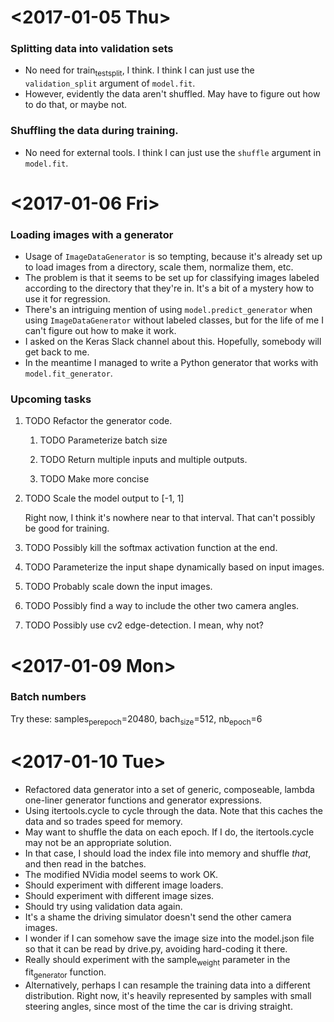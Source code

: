 #  LocalWords:  ImageDataGenerator

* <2017-01-05 Thu>
*** Splitting data into validation sets
    - No need for train_test_split, I think.  I think I can just use
      the =validation_split= argument of =model.fit=.
    - However, evidently the data aren't shuffled.  May have to figure
      out how to do that, or maybe not.
*** Shuffling the data during training.
    - No need for external tools.  I think I can just use the
      =shuffle= argument in =model.fit=.
* <2017-01-06 Fri>
*** Loading images with a generator
    - Usage of =ImageDataGenerator= is so tempting, because it's
      already set up to load images from a directory, scale them,
      normalize them, etc.
    - The problem is that it seems to be set up for classifying images
      labeled according to the directory that they're in.  It's a bit
      of a mystery how to use it for regression.
    - There's an intriguing mention of using =model.predict_generator=
      when using =ImageDataGenerator= without labeled classes, but for
      the life of me I can't figure out how to make it work.
    - I asked on the Keras Slack channel about this.  Hopefully,
      somebody will get back to me.
    - In the meantime I managed to write a Python generator that works
      with =model.fit_generator=.
*** Upcoming tasks
***** TODO Refactor the generator code.
******* TODO Parameterize batch size
******* TODO Return multiple inputs and multiple outputs.
******* TODO Make more concise
***** TODO Scale the model output to [-1, 1]
      Right now, I think it's nowhere near to that interval.  That
      can't possibly be good for training.
***** TODO Possibly kill the softmax activation function at the end.
***** TODO Parameterize the input shape dynamically based on input images.
***** TODO Probably scale down the input images.
***** TODO Possibly find a way to include the other two camera angles.
***** TODO Possibly use cv2 edge-detection.  I mean, why not?
* <2017-01-09 Mon>
*** Batch numbers
    Try these:  samples_per_epoch=20480, bach_size=512, nb_epoch=6
* <2017-01-10 Tue>
  - Refactored data generator into a set of generic, composeable,
    lambda one-liner generator functions and generator expressions.
  - Using itertools.cycle to cycle through the data.  Note that this
    caches the data and so trades speed for memory.
  - May want to shuffle the data on each epoch.  If I do, the
    itertools.cycle may not be an appropriate solution.
  - In that case, I should load the index file into memory and shuffle
    /that/, and then read in the batches.
  - The modified NVidia model seems to work OK.
  - Should experiment with different image loaders.
  - Should experiment with different image sizes.
  - Should try using validation data again.
  - It's a shame the driving simulator doesn't send the other camera
    images.
  - I wonder if I can somehow save the image size into the model.json
    file so that it can be read by drive.py, avoiding hard-coding it
    there.
  - Really should experiment with the sample_weight parameter in the
    fit_generator function.
  - Alternatively, perhaps I can resample the training data into a
    different distribution.  Right now, it's heavily represented by
    samples with small steering angles, since most of the time the car
    is driving straight.

